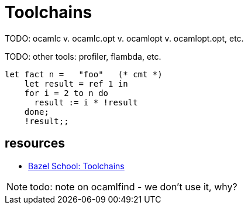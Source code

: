 = Toolchains
:page-permalink: /:path/toolchains
:page-layout: page_rules_ocaml
:page-pkg: rules_ocaml
:page-doc: ug
:page-tags: [maintenance]
:page-last_updated: May 5, 2022
// :toc-title:
// :toc: true

TODO: ocamlc v. ocamlc.opt v. ocamlopt v. ocamlopt.opt, etc.

TODO: other tools: profiler, flambda, etc.


```ocaml
let fact n =   "foo"   (* cmt *)
    let result = ref 1 in
    for i = 2 to n do
      result := i * !result
    done;
    !result;;
```


== resources

* link:https://john-millikin.com/bazel-school/toolchains[Bazel School: Toolchains]


NOTE: todo: note on ocamlfind - we don't use it, why?


